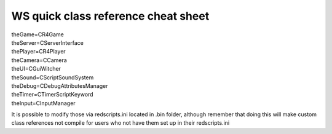 WS quick class reference cheat sheet
===========================

| theGame=CR4Game
| theServer=CServerInterface
| thePlayer=CR4Player
| theCamera=CCamera
| theUI=CGuiWitcher
| theSound=CScriptSoundSystem
| theDebug=CDebugAttributesManager
| theTimer=CTimerScriptKeyword
| theInput=CInputManager

It is possible to modify those via redscripts.ini located in .bin folder, although remember that doing this will make custom class references not compile for users who not have them set up in their redscripts.ini
